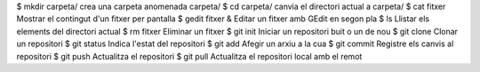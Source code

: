 ==============================      ==========================
Comandes							Descripció
==============================      ==========================
$ mkdir carpeta/					crea una carpeta anomenada carpeta/
$ cd carpeta/						canvia el directori actual a carpeta/
$ cat fitxer						Mostrar el contingut d'un fitxer per pantalla
$ gedit fitxer &					Editar un fitxer amb GEdit en segon pla
$ ls								Llistar els elements del directori actual
$ rm fitxer							Eliminar un fitxer
$ git init							Iniciar un repositori buit o un de nou
$ git clone							Clonar un repositori
$ git status						Indica l'estat del repositori
$ git add							Afegir un arxiu a la cua
$ git commit						Registre els canvis al repositori
$ git push							Actualitza el repositori
$ git pull							Actualitza el repositori local amb el remot


